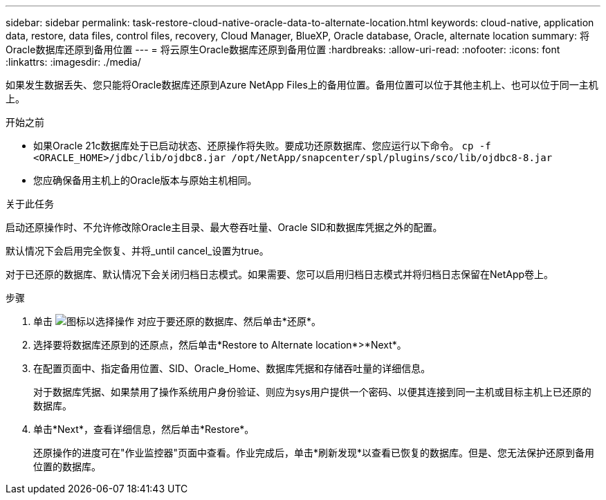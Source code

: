 ---
sidebar: sidebar 
permalink: task-restore-cloud-native-oracle-data-to-alternate-location.html 
keywords: cloud-native, application data, restore, data files, control files, recovery, Cloud Manager, BlueXP, Oracle database, Oracle, alternate location 
summary: 将Oracle数据库还原到备用位置 
---
= 将云原生Oracle数据库还原到备用位置
:hardbreaks:
:allow-uri-read: 
:nofooter: 
:icons: font
:linkattrs: 
:imagesdir: ./media/


[role="lead"]
如果发生数据丢失、您只能将Oracle数据库还原到Azure NetApp Files上的备用位置。备用位置可以位于其他主机上、也可以位于同一主机上。

.开始之前
* 如果Oracle 21c数据库处于已启动状态、还原操作将失败。要成功还原数据库、您应运行以下命令。
`cp -f <ORACLE_HOME>/jdbc/lib/ojdbc8.jar /opt/NetApp/snapcenter/spl/plugins/sco/lib/ojdbc8-8.jar`
* 您应确保备用主机上的Oracle版本与原始主机相同。


.关于此任务
启动还原操作时、不允许修改除Oracle主目录、最大卷吞吐量、Oracle SID和数据库凭据之外的配置。

默认情况下会启用完全恢复、并将_until cancel_设置为true。

对于已还原的数据库、默认情况下会关闭归档日志模式。如果需要、您可以启用归档日志模式并将归档日志保留在NetApp卷上。

.步骤
. 单击 image:icon-action.png["图标以选择操作"] 对应于要还原的数据库、然后单击*还原*。
. 选择要将数据库还原到的还原点，然后单击*Restore to Alternate location*>*Next*。
. 在配置页面中、指定备用位置、SID、Oracle_Home、数据库凭据和存储吞吐量的详细信息。
+
对于数据库凭据、如果禁用了操作系统用户身份验证、则应为sys用户提供一个密码、以便其连接到同一主机或目标主机上已还原的数据库。

. 单击*Next*，查看详细信息，然后单击*Restore*。
+
还原操作的进度可在"作业监控器"页面中查看。作业完成后，单击*刷新发现*以查看已恢复的数据库。但是、您无法保护还原到备用位置的数据库。


